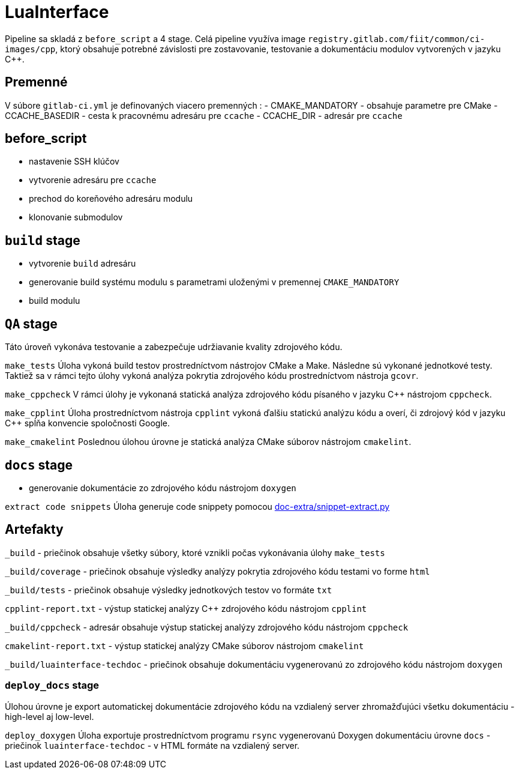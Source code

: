 = LuaInterface

Pipeline sa skladá z `before_script` a 4 stage. Celá pipeline využíva image `registry.gitlab.com/fiit/common/ci-images/cpp`, ktorý obsahuje potrebné závislosti pre zostavovanie, testovanie a dokumentáciu modulov vytvorených v jazyku C++.

== Premenné

V súbore `gitlab-ci.yml` je definovaných viacero premenných :
 - CMAKE_MANDATORY - obsahuje parametre pre CMake
 - CCACHE_BASEDIR - cesta k pracovnému adresáru pre `ccache`
 - CCACHE_DIR - adresár pre `ccache`

== before_script

* nastavenie SSH klúčov
* vytvorenie adresáru pre `ccache`
* prechod do koreňového adresáru modulu
* klonovanie submodulov

== `build` stage

* vytvorenie `build` adresáru
* generovanie build systému modulu s parametrami uloženými v premennej `CMAKE_MANDATORY`
* build modulu

== `QA` stage

Táto úroveň vykonáva testovanie a zabezpečuje udržiavanie kvality zdrojového kódu.

`make_tests`
Úloha vykoná build testov prostredníctvom nástrojov CMake a Make. Následne sú vykonané jednotkové testy. Taktiež sa v rámci tejto úlohy vykoná analýza pokrytia zdrojového kódu prostredníctvom nástroja `gcovr`.

`make_cppcheck`
V rámci úlohy je vykonaná statická analýza zdrojového kódu písaného v jazyku C++ nástrojom `cppcheck`.

`make_cpplint`
Úloha prostredníctvom nástroja `cpplint` vykoná ďalšiu statickú analýzu kódu a overí, či zdrojový kód v jazyku C++ spĺňa konvencie spoločnosti Google.

`make_cmakelint`
Poslednou úlohou úrovne je statická analýza CMake súborov nástrojom `cmakelint`.

== `docs` stage

* generovanie dokumentácie zo zdrojového kódu nástrojom `doxygen`

`extract code snippets`
Úloha generuje code snippety pomocou link:../gitlab_images/doc_extra.adoc[doc-extra/snippet-extract.py]

== Artefakty

`_build` - priečinok obsahuje všetky súbory, ktoré vznikli počas vykonávania úlohy `make_tests`

`_build/coverage` - priečinok obsahuje výsledky analýzy pokrytia zdrojového kódu testami vo forme `html`

`_build/tests` - priečinok obsahuje výsledky jednotkových testov vo formáte `txt`

`cpplint-report.txt` - výstup statickej analýzy C++ zdrojového kódu nástrojom `cpplint`

`_build/cppcheck` - adresár obsahuje výstup statickej analýzy zdrojového kódu nástrojom `cppcheck`

`cmakelint-report.txt` - výstup statickej analýzy CMake súborov nástrojom `cmakelint`

`_build/luainterface-techdoc` - priečinok obsahuje dokumentáciu vygenerovanú zo zdrojového kódu nástrojom `doxygen`

=== `deploy_docs` stage

Úlohou úrovne je export automatickej dokumentácie zdrojového kódu na vzdialený server zhromažďujúci všetku dokumentáciu - high-level aj low-level.

`deploy_doxygen`
Úloha exportuje prostredníctvom programu `rsync` vygenerovanú Doxygen dokumentáciu úrovne `docs` - priečinok `luainterface-techdoc` - v HTML formáte na vzdialený server.